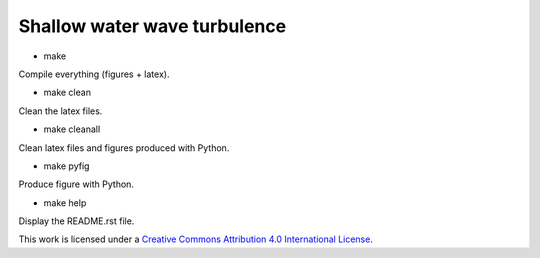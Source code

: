 Shallow water wave turbulence
=============================

.. image:: https://img.shields.io/badge/doi-10.1017%2Fjfm.2019.375-green
   :target: https://doi.org/10.1017/jfm.2019.375

.. image:: https://zenodo.org/badge/DOI/10.5281/zenodo.3372756.svg
   :target: https://doi.org/10.5281/zenodo.3372756


- make

Compile everything (figures + latex).

- make clean

Clean the latex files.

- make cleanall

Clean latex files and figures produced with Python.

- make pyfig

Produce figure with Python.

- make help

Display the README.rst file.

|license| This work is licensed under a
`Creative Commons Attribution 4.0 International License
<http://creativecommons.org/licenses/by/4.0/>`_.

.. |license| image:: https://i.creativecommons.org/l/by/4.0/80x15.png
   :target: http://creativecommons.org/licenses/by/4.0/
   :alt: CC-BY-4.0
